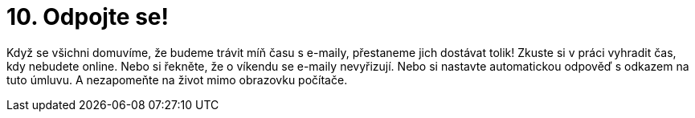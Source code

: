 [id="odpojte_se"]
= 10. Odpojte se!

Když se všichni domuvíme, že budeme trávit míň času s e-maily, přestaneme jich dostávat tolik! Zkuste si v práci vyhradit čas, kdy nebudete online. Nebo si řekněte, že o víkendu se e-maily nevyřizují. Nebo si nastavte automatickou odpověď s odkazem na tuto úmluvu. A nezapomeňte na život mimo obrazovku počítače.

